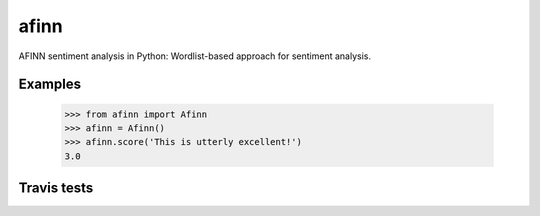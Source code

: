 afinn
=====

AFINN sentiment analysis in Python: Wordlist-based approach for sentiment analysis.

Examples
--------

    >>> from afinn import Afinn
    >>> afinn = Afinn()
    >>> afinn.score('This is utterly excellent!')
    3.0

Travis tests
------------

.. image:: https://travis-ci.org/fnielsen/afinn.svg?branch=master
    :target: https://travis-ci.org/fnielsen/afinn

